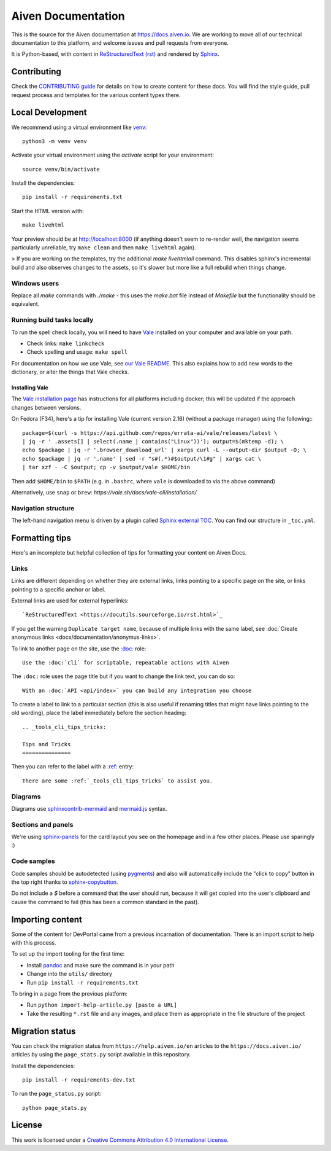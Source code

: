 Aiven Documentation
===================

This is the source for the Aiven documentation at https://docs.aiven.io. We are working to move all of our technical documentation to this platform, and welcome issues and pull requests from everyone.

It is Python-based, with content in `ReStructuredText (rst) <https://docutils.sourceforge.io/rst.html>`_ and rendered by `Sphinx <https://www.sphinx-doc.org/en/master/>`_.

Contributing
------------

Check the `CONTRIBUTING guide <CONTRIBUTING.rst>`_ for details on how to create content for these docs. You will find the style guide, pull request process and templates for the various content types there.

Local Development
-----------------

We recommend using a virtual environment like `venv <https://docs.python.org/3/library/venv.html>`_::

    python3 -m venv venv

Activate your virtual environment using the `activate` script for your environment::

    source venv/bin/activate

Install the dependencies::

    pip install -r requirements.txt

Start the HTML version with::

    make livehtml

Your preview should be at http://localhost:8000 (if anything doesn't seem to re-render well, the navigation seems particularly unreliable, try ``make clean`` and then ``make livehtml`` again).

> If you are working on the templates, try the additional `make livehtmlall` command. This disables sphinx's incremental build and also observes changes to the assets, so it's slower but more like a full rebuild when things change.

Windows users
'''''''''''''

Replace all `make` commands with `./make` - this uses the `make.bat` file instead of `Makefile` but the functionality should be equivalent.

Running build tasks locally
'''''''''''''''''''''''''''

To run the spell check locally, you will need to have `Vale <https://github.com/errata-ai/vale>`_ installed on your computer and available on your path.

* Check links: ``make linkcheck``
* Check spelling and usage: ``make spell``

For documentation on how we use Vale, see `our Vale README <.github/vale/README.rst>`_. This also explains how to add new words to the dictionary, or alter the things that Vale checks.

Installing Vale
"""""""""""""""

The `Vale installation page <https://docs.errata.ai/vale/install>`_ has instructions for all platforms including docker; this will be updated if the approach changes between versions.

On Fedora (F34), here's a tip for installing Vale (current version 2.16) (without a package manager) using the following:::

    package=$(curl -s https://api.github.com/repos/errata-ai/vale/releases/latest \
    | jq -r ' .assets[] | select(.name | contains("Linux"))'); output=$(mktemp -d); \
    echo $package | jq -r '.browser_download_url' | xargs curl -L --output-dir $output -O; \
    echo $package | jq -r '.name' | sed -r "s#(.*)#$output/\1#g" | xargs cat \
    | tar xzf - -C $output; cp -v $output/vale $HOME/bin

Then add ``$HOME/bin`` to ``$PATH`` (e.g. in ``.bashrc``, where ``vale`` is downloaded to via the above command)

Alternatively, use ``snap`` or ``brew``: `https://vale.sh/docs/vale-cli/installation/`

Navigation structure
''''''''''''''''''''

The left-hand navigation menu is driven by a plugin called `Sphinx external TOC <https://sphinx-external-toc.readthedocs.io/en/latest/intro.html>`_. You can find our structure in ``_toc.yml``.

Formatting tips
---------------

Here's an incomplete but helpful collection of tips for formatting your content on Aiven Docs.

Links
'''''

Links are different depending on whether they are external links, links pointing to a specific page on the site, or links pointing to a specific anchor or label.

External links are used for external hyperlinks::

    `ReStructuredText <https://docutils.sourceforge.io/rst.html>`_

If you get the warning ``Duplicate target name``, because of multiple links with the same label, see :doc:`Create anonymous links <docs/documentation/anonymus-links>`.

To link to another page on the site, use the `:doc: <https://www.sphinx-doc.org/en/master/usage/restructuredtext/roles.html#cross-referencing-documents>`_ role::

    Use the :doc:`cli` for scriptable, repeatable actions with Aiven


The ``:doc:`` role uses the page title but if you want to change the link text, you can do so::

    With an :doc:`API <api/index>` you can build any integration you choose

To create a label to link to a particular section (this is also useful if renaming titles that might have links pointing to the old wording), place the label immediately before the section heading::

    .. _tools_cli_tips_tricks:

    Tips and Tricks
    ===============

Then you can refer to the label with a `:ref: <https://www.sphinx-doc.org/en/master/usage/restructuredtext/roles.html#cross-referencing-arbitrary-locations>`_ entry::

    There are some :ref:`_tools_cli_tips_tricks` to assist you.


Diagrams
''''''''

Diagrams use `sphinxcontrib-mermaid <https://github.com/mgaitan/sphinxcontrib-mermaid>`_ and `mermaid.js <https://mermaid-js.github.io/mermaid/#/>`_ syntax.


Sections and panels
'''''''''''''''''''

We're using `sphinx-panels <https://sphinx-panels.readthedocs.io>`_ for the card layout you see on the homepage and in a few other places. Please use sparingly :)

Code samples
''''''''''''

Code samples should be autodetected (using `pygments <https://pygments.org/>`_) and also will automatically include the "click to copy" button in the top right thanks to `sphinx-copybutton <https://sphinx-copybutton.readthedocs.io>`_.

Do not include a `$` before a command that the user should run, because it will get copied into the user's clipboard and cause the command to fail (this has been a common standard in the past).

Importing content
-----------------

Some of the content for DevPortal came from a previous incarnation of documentation. There is an import script to help with this process.

To set up the import tooling for the first time:

* Install `pandoc <https://pandoc.org/>`_ and make sure the command is in your path
* Change into the ``utils/`` directory
* Run ``pip install -r requirements.txt``

To bring in a page from the previous platform:

* Run ``python import-help-article.py [paste a URL]``
* Take the resulting ``*.rst`` file and any images, and place them as appropriate in the file structure of the project

Migration status
-----------------

You can check the migration status from ``https://help.aiven.io/en`` articles to the ``https://docs.aiven.io/`` articles by using the ``page_stats.py`` script available in this repository. 

Install the dependencies::

    pip install -r requirements-dev.txt

To run the ``page_status.py`` script::

    python page_stats.py    

License
-------

This work is licensed under a
`Creative Commons Attribution 4.0 International License <http://creativecommons.org/licenses/by/4.0/>`_.
